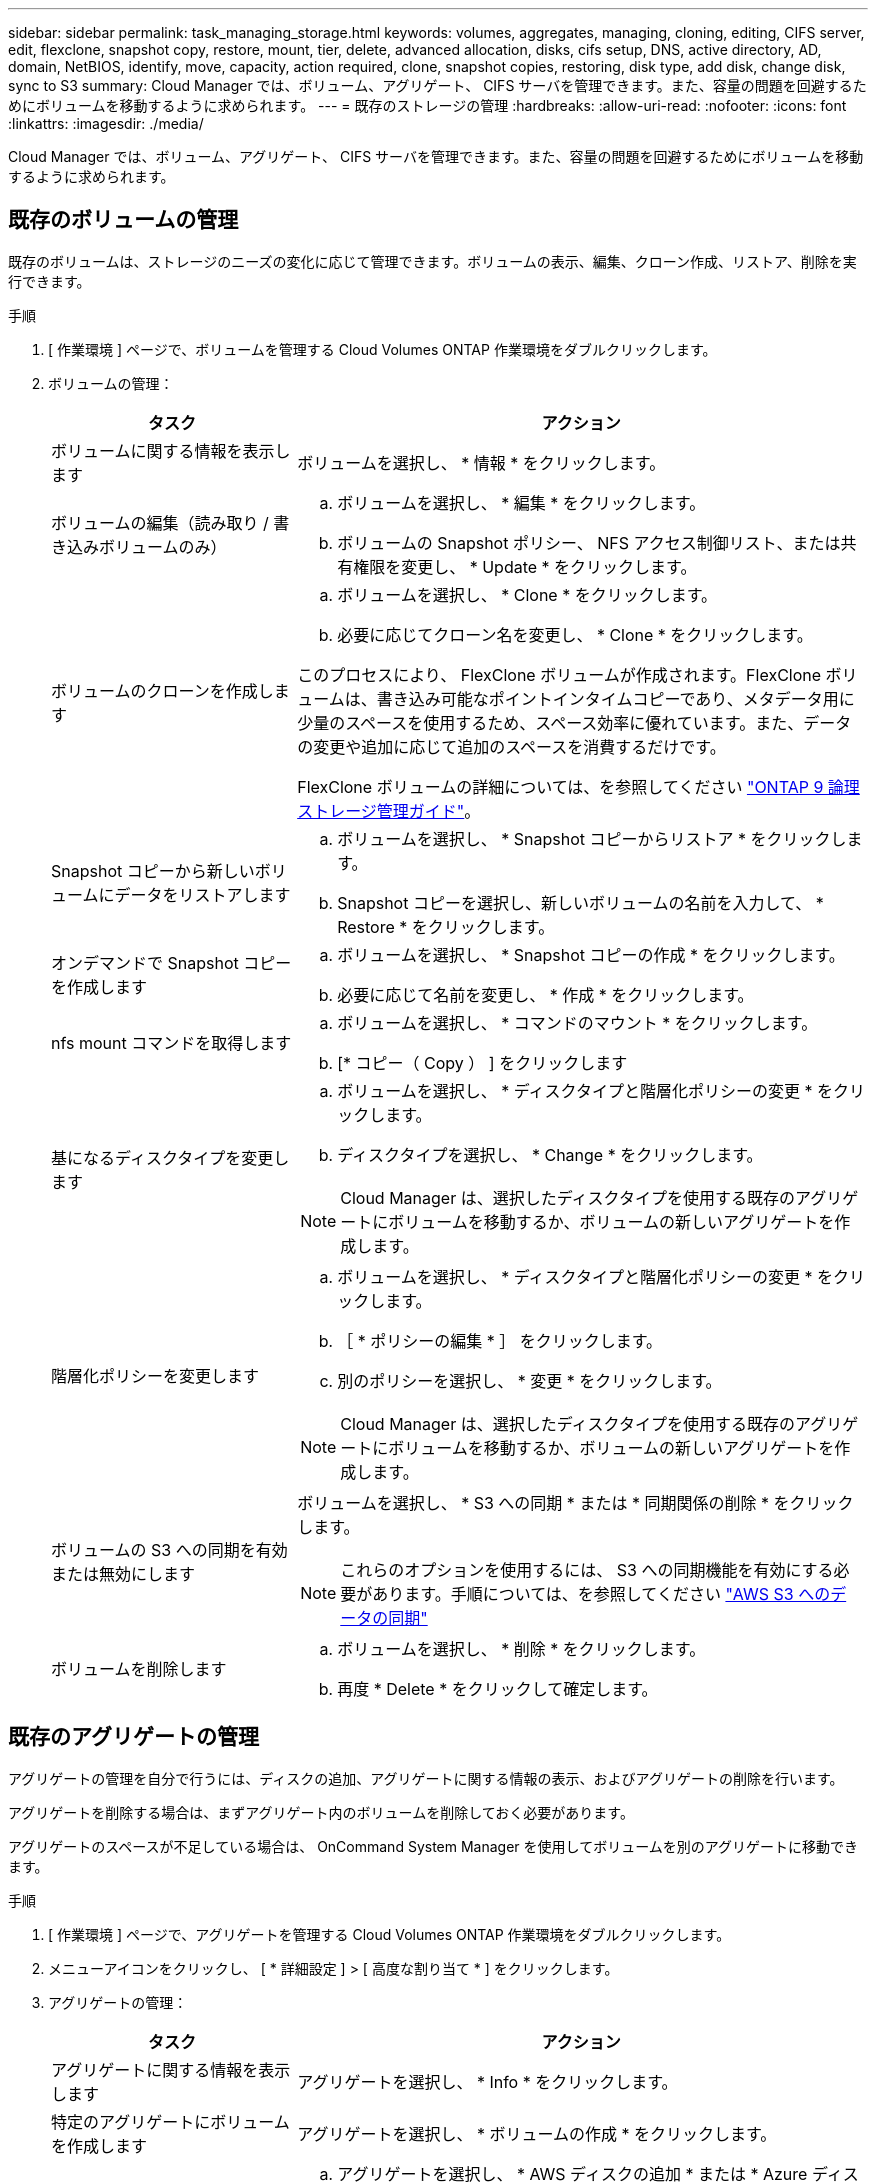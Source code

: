 ---
sidebar: sidebar 
permalink: task_managing_storage.html 
keywords: volumes, aggregates, managing, cloning, editing, CIFS server, edit, flexclone, snapshot copy, restore, mount, tier, delete, advanced allocation, disks, cifs setup, DNS, active directory, AD, domain, NetBIOS, identify, move, capacity, action required, clone, snapshot copies, restoring, disk type, add disk, change disk, sync to S3 
summary: Cloud Manager では、ボリューム、アグリゲート、 CIFS サーバを管理できます。また、容量の問題を回避するためにボリュームを移動するように求められます。 
---
= 既存のストレージの管理
:hardbreaks:
:allow-uri-read: 
:nofooter: 
:icons: font
:linkattrs: 
:imagesdir: ./media/


[role="lead"]
Cloud Manager では、ボリューム、アグリゲート、 CIFS サーバを管理できます。また、容量の問題を回避するためにボリュームを移動するように求められます。



== 既存のボリュームの管理

既存のボリュームは、ストレージのニーズの変化に応じて管理できます。ボリュームの表示、編集、クローン作成、リストア、削除を実行できます。

.手順
. [ 作業環境 ] ページで、ボリュームを管理する Cloud Volumes ONTAP 作業環境をダブルクリックします。
. ボリュームの管理：
+
[cols="30,70"]
|===
| タスク | アクション 


| ボリュームに関する情報を表示します | ボリュームを選択し、 * 情報 * をクリックします。 


| ボリュームの編集（読み取り / 書き込みボリュームのみ）  a| 
.. ボリュームを選択し、 * 編集 * をクリックします。
.. ボリュームの Snapshot ポリシー、 NFS アクセス制御リスト、または共有権限を変更し、 * Update * をクリックします。




| ボリュームのクローンを作成します  a| 
.. ボリュームを選択し、 * Clone * をクリックします。
.. 必要に応じてクローン名を変更し、 * Clone * をクリックします。


このプロセスにより、 FlexClone ボリュームが作成されます。FlexClone ボリュームは、書き込み可能なポイントインタイムコピーであり、メタデータ用に少量のスペースを使用するため、スペース効率に優れています。また、データの変更や追加に応じて追加のスペースを消費するだけです。

FlexClone ボリュームの詳細については、を参照してください http://docs.netapp.com/ontap-9/topic/com.netapp.doc.dot-cm-vsmg/home.html["ONTAP 9 論理ストレージ管理ガイド"^]。



| Snapshot コピーから新しいボリュームにデータをリストアします  a| 
.. ボリュームを選択し、 * Snapshot コピーからリストア * をクリックします。
.. Snapshot コピーを選択し、新しいボリュームの名前を入力して、 * Restore * をクリックします。




| オンデマンドで Snapshot コピーを作成します  a| 
.. ボリュームを選択し、 * Snapshot コピーの作成 * をクリックします。
.. 必要に応じて名前を変更し、 * 作成 * をクリックします。




| nfs mount コマンドを取得します  a| 
.. ボリュームを選択し、 * コマンドのマウント * をクリックします。
.. [* コピー（ Copy ） ] をクリックします




| 基になるディスクタイプを変更します  a| 
.. ボリュームを選択し、 * ディスクタイプと階層化ポリシーの変更 * をクリックします。
.. ディスクタイプを選択し、 * Change * をクリックします。



NOTE: Cloud Manager は、選択したディスクタイプを使用する既存のアグリゲートにボリュームを移動するか、ボリュームの新しいアグリゲートを作成します。



| 階層化ポリシーを変更します  a| 
.. ボリュームを選択し、 * ディスクタイプと階層化ポリシーの変更 * をクリックします。
.. ［ * ポリシーの編集 * ］ をクリックします。
.. 別のポリシーを選択し、 * 変更 * をクリックします。



NOTE: Cloud Manager は、選択したディスクタイプを使用する既存のアグリゲートにボリュームを移動するか、ボリュームの新しいアグリゲートを作成します。



| ボリュームの S3 への同期を有効または無効にします  a| 
ボリュームを選択し、 * S3 への同期 * または * 同期関係の削除 * をクリックします。


NOTE: これらのオプションを使用するには、 S3 への同期機能を有効にする必要があります。手順については、を参照してください link:task_syncing_s3.html["AWS S3 へのデータの同期"]



| ボリュームを削除します  a| 
.. ボリュームを選択し、 * 削除 * をクリックします。
.. 再度 * Delete * をクリックして確定します。


|===




== 既存のアグリゲートの管理

アグリゲートの管理を自分で行うには、ディスクの追加、アグリゲートに関する情報の表示、およびアグリゲートの削除を行います。

アグリゲートを削除する場合は、まずアグリゲート内のボリュームを削除しておく必要があります。

アグリゲートのスペースが不足している場合は、 OnCommand System Manager を使用してボリュームを別のアグリゲートに移動できます。

.手順
. [ 作業環境 ] ページで、アグリゲートを管理する Cloud Volumes ONTAP 作業環境をダブルクリックします。
. メニューアイコンをクリックし、 [ * 詳細設定 ] > [ 高度な割り当て * ] をクリックします。
. アグリゲートの管理：
+
[cols="30,70"]
|===
| タスク | アクション 


| アグリゲートに関する情報を表示します | アグリゲートを選択し、 * Info * をクリックします。 


| 特定のアグリゲートにボリュームを作成します | アグリゲートを選択し、 * ボリュームの作成 * をクリックします。 


| アグリゲートにディスクを追加します  a| 
.. アグリゲートを選択し、 * AWS ディスクの追加 * または * Azure ディスクの追加 * をクリックします。
.. 追加するディスクの数を選択し、 * 追加 * をクリックします。
+

TIP: アグリゲート内のディスクはすべて同じサイズである必要があります。





| アグリゲートを削除します  a| 
.. ボリュームを含まないアグリゲートを選択し、 * Delete * をクリックします。
.. 再度 * Delete * をクリックして確定します。


|===




== CIFS サーバの変更

DNS サーバまたは Active Directory ドメインを変更した場合は、クライアントへのストレージの提供を継続できるように、 Cloud Volumes ONTAP で CIFS サーバを変更する必要があります。

.手順
. 作業環境で、メニューアイコンをクリックし、 * Advanced > CIFS setup * をクリックします。
. CIFS サーバの設定を指定します。
+
[cols="30,70"]
|===
| タスク | アクション 


| DNS プライマリおよびセカンダリ IP アドレス | CIFS サーバの名前解決を提供する DNS サーバの IP アドレス。リストされた DNS サーバには、 CIFS サーバが参加するドメインの Active Directory LDAP サーバとドメインコントローラの検索に必要なサービスロケーションレコード（ SRV ）が含まれている必要があります。 


| 参加する Active Directory ドメイン | CIFS サーバを参加させる Active Directory （ AD ）ドメインの FQDN 。 


| ドメインへの参加を許可されたクレデンシャル | AD ドメイン内の指定した組織単位（ OU ）にコンピュータを追加するための十分な権限を持つ Windows アカウントの名前とパスワード。 


| CIFS サーバの NetBIOS 名 | AD ドメイン内で一意の CIFS サーバ名。 


| 組織単位 | CIFS サーバに関連付ける AD ドメイン内の組織単位。デフォルトは CN=Computers です。 


| DNS ドメイン | Cloud Volumes ONTAP Storage Virtual Machine （ SVM ）の DNS ドメイン。ほとんどの場合、ドメインは AD ドメインと同じです。 


| NTP サーバ | Active Directory DNS を使用して NTP サーバを設定するには、「 Active Directory ドメインを使用」を選択します。別のアドレスを使用して NTP サーバを設定する必要がある場合は、 API を使用してください。を参照してください link:api.html["Cloud Manager API 開発者ガイド"^] を参照してください。 
|===
. [ 保存（ Save ） ] をクリックします。


Cloud Volumes ONTAP は CIFS サーバを変更して更新します。



== 容量の問題を回避するためにボリュームを移動する

Cloud Manager では、容量の問題を回避するためにボリュームの移動が必要であることを示す Action Required メッセージが表示される場合がありますが、問題を修正するための推奨事項を提示することはできません。この場合は、問題の解決方法を特定してから、 1 つ以上のボリュームを移動する必要があります。

.手順
.  how to correct capacity issues,問題を解決する方法を認識する。。
. 分析に基づいて、容量の問題を回避するためにボリュームを移動します。
+
**  volumes to another system to avoid capacity issues,ボリュームを別のシステムに移動します。。
**  volumes to another aggregate to avoid capacity issues,ボリュームを同じシステム上の別のアグリゲートに移動します。。






=== 容量の問題を解決する方法を特定する

容量の問題を回避するために Cloud Manager がボリュームの移動に関する推奨事項を提供できない場合は、移動する必要があるボリュームを特定し、それらを同じシステム上の別のアグリゲートに移動するか、別のシステムに移動するかを決定する必要があります。

.手順
. Action Required メッセージの詳細情報を表示して、容量制限に達したアグリゲートを特定します。
+
たとえば、アグリゲート aggr1 の容量が上限に達したとします。

. アグリゲートから移動する 1 つ以上のボリュームを指定します。
+
.. 作業環境で、メニューアイコンをクリックし、 * 詳細設定 > 高度な割り当て * をクリックします。
.. アグリゲートを選択し、 * Info * をクリックします。
.. ボリュームのリストを展開します。
+
image:screenshot_aggr_volumes.gif["スクリーンショット：アグリゲート内のボリュームのリストがアグリゲート情報ダイアログボックスに表示されます。"]

.. 各ボリュームのサイズを確認し、アグリゲートから移動するボリュームを 1 つ以上選択します。
+
将来的に容量の問題が発生しないように、アグリゲート内の空きスペースに十分な大きさのボリュームを選択する必要があります。



. システムがディスク制限に達していない場合は、ボリュームを同じシステム上の既存のアグリゲートまたは新しいアグリゲートに移動する必要があります。
+
詳細については、を参照してください link:task_managing_storage.html#moving-volumes-to-another-aggregate-to-avoid-capacity-issues["ボリュームを別のアグリゲートに移動して、容量の問題を回避します"]。

. システムがディスクの上限に達した場合は、次のいずれかを実行します。
+
.. 未使用のボリュームを削除します。
.. ボリュームを再配置して、アグリゲートの空きスペースを確保します。
+
詳細については、を参照してください link:task_managing_storage.html#moving-volumes-to-another-aggregate-to-avoid-capacity-issues["ボリュームを別のアグリゲートに移動して、容量の問題を回避します"]。

.. スペースがある別のシステムに 2 つ以上のボリュームを移動します。
+
詳細については、を参照してください link:task_managing_storage.html#moving-volumes-to-another-system-to-avoid-capacity-issues["容量の問題を回避するためにボリュームを別のシステムに移動する"]。







=== 容量の問題を回避するためにボリュームを別のシステムに移動する

1 つ以上のボリュームを別の Cloud Volumes ONTAP システムに移動して、容量の問題を回避できます。システムがディスクの上限に達した場合は、この操作が必要になることがあります。

このタスクの手順に従って、次のアクションが必要なメッセージを修正できます。

 Moving a volume is necessary to avoid capacity issues; however, Cloud Manager cannot perform this action for you because the system has reached the disk limit.
.手順
. 使用可能な容量を持つ Cloud Volumes ONTAP システムを特定するか、新しいシステムを導入します。
. ソースの作業環境をターゲットの作業環境にドラッグアンドドロップして、ボリュームの 1 回限りのデータレプリケーションを実行します。
+
詳細については、を参照してください link:task_replicating_data.html#replicating-data-between-systems["システム間でのデータのレプリケーション"]。

. [Replication Status] ページに移動し、 SnapMirror 関係を解除して、レプリケートされたボリュームをデータ保護ボリュームから読み取り / 書き込みボリュームに変換します。
+
詳細については、を参照してください link:task_replicating_data.html#managing-data-replication-schedules-and-relationships["データレプリケーションのスケジュールと関係の管理"]。

. データアクセス用にボリュームを設定します。
+
データアクセス用のデスティネーションボリュームの設定については、を参照してください http://docs.netapp.com/ontap-9/topic/com.netapp.doc.exp-sm-ic-fr/home.html["ONTAP 9 ボリュームディザスタリカバリエクスプレスガイド"^]。

. 元のボリュームを削除します。
+
詳細については、を参照してください link:task_managing_storage.html#managing-existing-volumes["既存のボリュームの管理"]。





=== ボリュームを別のアグリゲートに移動して、容量の問題を回避します

1 つ以上のボリュームを別のアグリゲートに移動して、容量の問題を回避できます。

このタスクの手順に従って、次のアクションが必要なメッセージを修正できます。

 Moving two or more volumes is necessary to avoid capacity issues; however, Cloud Manager cannot perform this action for you.
.手順
. 既存のアグリゲートに、移動する必要があるボリュームの使用可能な容量があるかどうかを確認します。
+
.. 作業環境で、メニューアイコンをクリックし、 * 詳細設定 > 高度な割り当て * をクリックします。
.. 各アグリゲートを選択し、 * Info * をクリックして、使用可能な容量（アグリゲート容量から使用済みアグリゲート容量を引いた容量）を確認します。
+
image:screenshot_aggr_capacity.gif["スクリーンショット：アグリゲート情報ダイアログボックスで使用可能な合計アグリゲート容量と使用済みアグリゲート容量を表示します。"]



. 必要に応じて、既存のアグリゲートにディスクを追加します。
+
.. アグリゲートを選択し、 * ディスクの追加 * をクリックします。
.. 追加するディスクの数を選択し、 * 追加 * をクリックします。


. 使用可能な容量を持つアグリゲートがない場合は、新しいアグリゲートを作成します。
+
詳細については、を参照してください link:task_provisioning_storage.html#creating-aggregates["アグリゲートの作成"]。

. System Manager または CLI を使用して、ボリュームをアグリゲートに移動します。
. ほとんどの場合、 System Manager を使用してボリュームを移動できます。
+
手順については、を参照してください http://docs.netapp.com/ontap-9/topic/com.netapp.doc.exp-vol-move/home.html["ONTAP 9 ボリューム移動エクスプレスガイド"^]。


